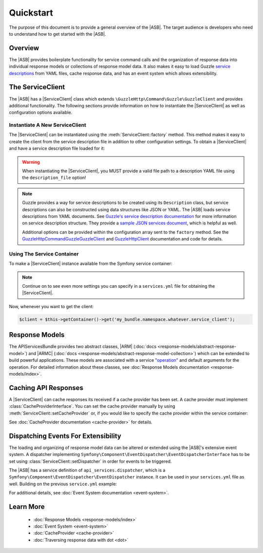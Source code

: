 ==========
Quickstart
==========

The purpose of this document is to provide a general overview of the |ASB|.
The target audience is developers who need to understand how to get started with
the |ASB|.

Overview
--------

The |ASB| provides boilerplate functionality for service command calls and the
organization of response data into individual response models or collections of
response model data. It also makes it easy to load Guzzle
`service descriptions`_ from YAML files, cache response data, and has an event
system which allows extensibility.

.. _service descriptions: https://guzzle3.readthedocs.io/webservice-client/guzzle-service-descriptions.html

The ServiceClient
-----------------

The |ASB| has a |ServiceClient| class which extends
``\GuzzleHttp\Command\Guzzle\GuzzleClient`` and provides additional
functionality. The following sections provide information on how to instantiate
the |ServiceClient| as well as configuration options available.

Instantiate A New ServiceClient
===============================

The |ServiceClient| can be instantiated using the :meth:`ServiceClient::factory`
method. This method makes it easy to create the client from the service
description file in addition to other configuration settings. To obtain a
|ServiceClient| and have a service description file loaded for it:

.. code-block:: php
    :linenos:
    :caption: Create a new |ServiceClient|

    use Cob\Bundle\ApiServicesBundle\Models\ServiceClient;

    $serviceClient = ServiceClient::factory([
        'description_file' => '<path to description YAML file>'
    ]);

.. warning::

    When instantiating the |ServiceClient|, you MUST provide a valid file path
    to a description YAML file using the ``description_file`` option!

.. note::

    Guzzle provides a way for service descriptions to be created using its
    ``Description`` class, but service descriptions can also be constructed
    using data structures like JSON or YAML. The |ASB| loads service
    descriptions from YAML documents. See `Guzzle's service description
    documentation`_ for more information on service description structure. They
    provide a `sample JSON services document`_, which is helpful as well.

    Additional options can be provided within the configuration array sent to
    the ``factory`` method. See the
    `\GuzzleHttp\Command\Guzzle\GuzzleClient`_ and `\GuzzleHttp\Client`_
    documentation and code for details.

.. _Guzzle's service description     documentation: https://guzzle3.readthedocs.io/webservice-client/guzzle-service-descriptions.html
.. _sample JSON services document: https://guzzle3.readthedocs.io/webservice-client/guzzle-service-descriptions.html#example-service-description
.. _\GuzzleHttp\Command\Guzzle\GuzzleClient: https://github.com/guzzle/command
.. _\GuzzleHttp\Client: http://docs.guzzlephp.org/en/6.5/request-options.html

Using The Service Container
===========================

To make a |ServiceClient| instance available from the Symfony service container:

.. code-block:: yaml
    :linenos:
    :caption: Use the Symfony service container

    services:
      my_bundle.namespace.whatever.service_client:
        class: Cob\Bundle\ApiServicesBundle\Models\ServiceClient
        factory: 'Cob\Bundle\ApiServicesBundle\Models\ServiceClient::factory'
        arguments:
          config:
            description_file: '%kernel.root_dir%/../path/to/description.yml'

.. note::

    Continue on to see even more settings you can specify in a ``services.yml``
    file for obtaining the |ServiceClient|.

Now, whenever you want to get the client:

.. code-block:: php

    $client = $this->getContainer()->get('my_bundle.namespace.whatever.service_client');

Response Models
---------------

The APIServicesBundle provides two abstract classes, |ARM|
(:doc:`docs <response-models/abstract-response-model>`) and |ARMC|
(:doc:`docs <response-models/abstract-response-model-collection>`) which can be
extended to build powerful applications. These models are associated with a
service `"operation"`_ and default arguments for the operation. For detailed
information about these classes, see
:doc:`Response Models documentation <response-models/index>`.

.. _"operation": https://guzzle3.readthedocs.io/webservice-client/guzzle-service-descriptions.html#operations

Caching API Responses
---------------------

A |ServiceClient| can cache responses its received if a cache provider has
been set. A cache provider must implement :class:`CacheProviderInterface`.
You can set the cache provider manually by using
:meth:`ServiceClient::setCacheProvider` or, if you would like to specify the
cache provider within the service container:

.. code-block:: yaml
    :linenos:
    :caption: Specify cache provider in services config

    services:
      my_bundle.namespace.whatever.cache_provider:
        class: Cob\Bundle\ApiServicesBundle\Models\CacheProvider
        arguments: ['/tmp/myCacheDirectory', '.myCacheExtension.php']
      my_bundle.namespace.whatever.service_client:
        class: Cob\Bundle\ApiServicesBundle\Models\ServiceClient
        factory: 'Cob\Bundle\ApiServicesBundle\Models\ServiceClient::factory'
        arguments:
          config:
            description_file: '%kernel.root_dir%/../path/to/description.yml'
        calls:
          - ['setCacheProvider', ['@my_bundle.namespace.whatever.cache_provider']]

See :doc:`CacheProvider documentation <cache-provider>` for details.

Dispatching Events For Extensibility
------------------------------------

The loading and organizing of response model data can be altered or extended
using the |ASB|'s extensive event system. A dispatcher implementing
``Symfony\Component\EventDispatcher\EventDispatcherInterface`` has to be set
using :class:`ServiceClient::setDispatcher` in order for events to be triggered.

.. code-block:: php
    :linenos:
    :caption: Set a dispatcher

    use Cob\Bundle\ApiServicesBundle\Models\ServiceClient;
    use Symfony\Component\EventDispatcher\EventDispatcher;

    $serviceClient = ServiceClient::factory([
        'description_file' => '<path to description YAML file>'
    ]);

    $serviceClient->setDispatcher(new EventDispatcher());

The |ASB| has a service definition of ``api_services.dispatcher``, which is a
``Symfony\Component\EventDispatcher\EventDispatcher`` instance. It can be used
in your ``services.yml`` file as well. Building on the previous ``service.yml``
example:

.. code-block:: yaml
    :linenos:
    :caption: Specify event dispatcher provider in services config

    services:
      my_bundle.namespace.whatever.cache_provider:
        class: Cob\Bundle\ApiServicesBundle\Models\CacheProvider
        arguments: ['/tmp/myCacheDirectory', '.myCacheExtension.php']
      my_bundle.namespace.whatever.service_client:
        class: Cob\Bundle\ApiServicesBundle\Models\ServiceClient
        factory: 'Cob\Bundle\ApiServicesBundle\Models\ServiceClient::factory'
        arguments:
          config:
            description_file: '%kernel.root_dir%/../path/to/description.yml'
        calls:
          - ['setCacheProvider', ['@my_bundle.namespace.whatever.cache_provider']]
          - ['setDispatcher', ['@api_services.dispatcher']]

For additional details, see
:doc:`Event System documentation <event-system>`.

Learn More
----------

 * :doc:`Response Models <response-models/index>`
 * :doc:`Event System <event-system>`
 * :doc:`CacheProvider <cache-provider>`
 * :doc:`Traversing response data with dot <dot>`
